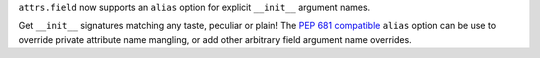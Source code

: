 ``attrs.field`` now supports an ``alias`` option for explicit ``__init__`` argument names.

Get ``__init__`` signatures matching any taste, peculiar or plain!
The `PEP 681 compatible <https://peps.python.org/pep-0681/#field-specifier-parameters>`_ ``alias`` option can be use to override private attribute name mangling,
or add other arbitrary field argument name overrides.
